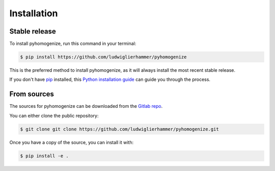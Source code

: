 .. highlight:: shell

============
Installation
============


Stable release
--------------

To install pyhomogenize, run this command in your terminal:

.. code-block:: console

    $ pip install https://github.com/ludwiglierhammer/pyhomogenize

This is the preferred method to install pyhomogenize, as it will always install the most recent stable release.

If you don't have `pip`_ installed, this `Python installation guide`_ can guide
you through the process.

.. _pip: https://pip.pypa.io
.. _Python installation guide: http://docs.python-guide.org/en/latest/starting/installation/


From sources
------------

The sources for pyhomogenize can be downloaded from the `Gitlab repo`_.

You can either clone the public repository:

.. code-block:: console

    $ git clone git clone https://github.com/ludwiglierhammer/pyhomogenize.git

Once you have a copy of the source, you can install it with:

.. code-block:: console

    $ pip install -e .


.. _Gitlab repo: https://github.com/ludwiglierhammer/pyhomogenize

